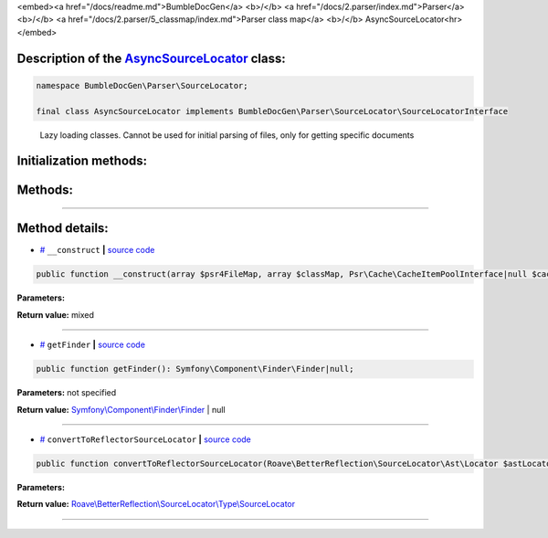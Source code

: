 <embed><a href="/docs/readme.md">BumbleDocGen</a> <b>/</b> <a href="/docs/2.parser/index.md">Parser</a> <b>/</b> <a href="/docs/2.parser/5_classmap/index.md">Parser class map</a> <b>/</b> AsyncSourceLocator<hr></embed>

Description of the `AsyncSourceLocator </BumbleDocGen/Parser/SourceLocator/AsyncSourceLocator.php>`_ class:
-----------------------






.. code-block:: php

    namespace BumbleDocGen\Parser\SourceLocator;

    final class AsyncSourceLocator implements BumbleDocGen\Parser\SourceLocator\SourceLocatorInterface


..

        Lazy loading classes\. Cannot be used for initial parsing of files, only for getting specific documents





Initialization methods:
-----------------------



.. raw:: html

  <ol>
                <li><a href="#m-construct">__construct</a> </li>
        </ol>

Methods:
-----------------------



.. raw:: html

  <ol>
                <li><a href="#mgetfinder">getFinder</a> </li>
                <li><a href="#mconverttoreflectorsourcelocator">convertToReflectorSourceLocator</a> </li>
        </ol>










--------------------




Method details:
-----------------------



.. _m-construct:

* `# <m-construct_>`_  ``__construct``   **|** `source code </BumbleDocGen/Parser/SourceLocator/AsyncSourceLocator.php#L19>`_
.. code-block:: php

        public function __construct(array $psr4FileMap, array $classMap, Psr\Cache\CacheItemPoolInterface|null $cache = NULL): mixed;




**Parameters:**

.. raw:: html

    <table>
    <thead>
    <tr>
        <th>Name</th>
        <th>Type</th>
        <th>Description</th>
    </tr>
    </thead>
    <tbody>
            <tr>
            <td>$psr4FileMap</td>
            <td>array</td>
            <td>-</td>
        </tr>
            <tr>
            <td>$classMap</td>
            <td>array</td>
            <td>-</td>
        </tr>
            <tr>
            <td>$cache</td>
            <td><a href='/vendor/psr/cache/src/CacheItemPoolInterface.php'>Psr\Cache\CacheItemPoolInterface</a> | null</td>
            <td>-</td>
        </tr>
        </tbody>
    </table>


**Return value:** mixed

________

.. _mgetfinder:

* `# <mgetfinder_>`_  ``getFinder``   **|** `source code </BumbleDocGen/Parser/SourceLocator/AsyncSourceLocator.php#L29>`_
.. code-block:: php

        public function getFinder(): Symfony\Component\Finder\Finder|null;




**Parameters:** not specified


**Return value:** `Symfony\\Component\\Finder\\Finder </vendor/symfony/finder/Finder\.php>`_ | null

________

.. _mconverttoreflectorsourcelocator:

* `# <mconverttoreflectorsourcelocator_>`_  ``convertToReflectorSourceLocator``   **|** `source code </BumbleDocGen/Parser/SourceLocator/AsyncSourceLocator.php#L34>`_
.. code-block:: php

        public function convertToReflectorSourceLocator(Roave\BetterReflection\SourceLocator\Ast\Locator $astLocator): Roave\BetterReflection\SourceLocator\Type\SourceLocator;




**Parameters:**

.. raw:: html

    <table>
    <thead>
    <tr>
        <th>Name</th>
        <th>Type</th>
        <th>Description</th>
    </tr>
    </thead>
    <tbody>
            <tr>
            <td>$astLocator</td>
            <td><a href='/vendor/roave/better-reflection/src/SourceLocator/Ast/Locator.php'>Roave\BetterReflection\SourceLocator\Ast\Locator</a></td>
            <td>-</td>
        </tr>
        </tbody>
    </table>


**Return value:** `Roave\\BetterReflection\\SourceLocator\\Type\\SourceLocator </vendor/roave/better-reflection/src/SourceLocator/Type/SourceLocator\.php>`_

________


